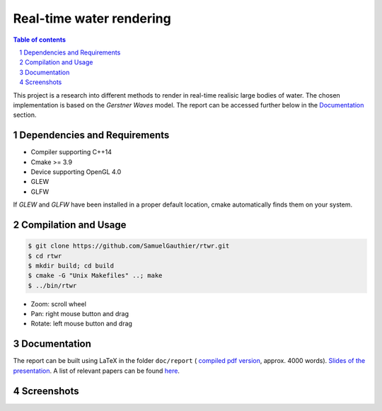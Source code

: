 =========================
Real-time water rendering
=========================

.. image:: https://img.shields.io/badge/lang-C%2B%2B-blue.svg
        :target: https://github.com/SamuelGauthier/rtwr.git

.. image:: https://img.shields.io/badge/OpenGL-4.0-brightgreen.svg
        :target: https://github.com/SamuelGauthier/rtwr.git

.. image:: https://img.shields.io/badge/glsl-4.0-green.svg
        :target: https://github.com/SamuelGauthier/rtwr.git


.. image:: /doc/report/figures/application_5.png
   :align: center
   :width: 500pt

.. sectnum::

.. contents:: Table of contents

This project is a research into different methods to render in real-time
realisic large bodies of water. The chosen implementation is based on the
*Gerstner Waves* model. The report can be accessed further below in the
`Documentation`_ section.

Dependencies and Requirements
-----------------------------

- Compiler supporting C++14

- Cmake >= 3.9

- Device supporting OpenGL 4.0

- GLEW

- GLFW

If `GLEW` and `GLFW` have been installed in a proper default location, cmake
automatically finds them on your system.

Compilation and Usage
---------------------

.. code:: bash

    $ git clone https://github.com/SamuelGauthier/rtwr.git
    $ cd rtwr
    $ mkdir build; cd build
    $ cmake -G "Unix Makefiles" ..; make
    $ ../bin/rtwr

- Zoom: scroll wheel

- Pan: right mouse button and drag

- Rotate: left mouse button and drag

Documentation
-------------

The report can be built using LaTeX in the folder ``doc/report`` ( `compiled pdf
version <doc/report/project2_report.pdf>`_, approx. 4000 words). `Slides of the
presentation <doc/presentation/project2.pdf>`_. A list of relevant papers can be
found `here <doc/README.rst>`_.

Screenshots
-----------


.. image:: /doc/report/figures/application_1.png
   :width: 45%
.. image:: /doc/report/figures/application_2.png
   :width: 45%

.. image:: /doc/report/figures/application_3.png
   :width: 45%
.. image:: /doc/report/figures/application_4.png
   :width: 45%
